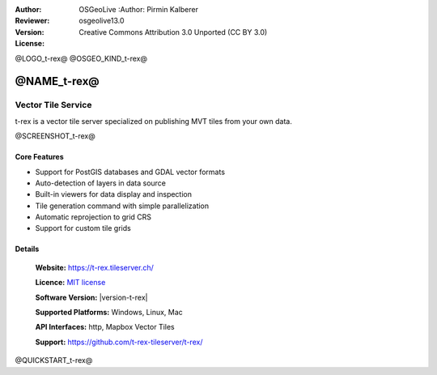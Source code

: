 :Author: OSGeoLive :Author: Pirmin Kalberer
:Reviewer: 
:Version: osgeolive13.0
:License: Creative Commons Attribution 3.0 Unported (CC BY 3.0)

@LOGO_t-rex@
@OSGEO_KIND_t-rex@

@NAME_t-rex@
================================================================================

Vector Tile Service
~~~~~~~~~~~~~~~~~~~~~~~~~~~~~~~~~~~~~~~~~~~~~~~~~~~~~~~~~~~~~~~~~~~~~~~~~~~~~~~~

t-rex is a vector tile server specialized on publishing MVT tiles from your own data.

@SCREENSHOT_t-rex@

Core Features
--------------------------------------------------------------------------------

* Support for PostGIS databases and GDAL vector formats
* Auto-detection of layers in data source
* Built-in viewers for data display and inspection
* Tile generation command with simple parallelization
* Automatic reprojection to grid CRS
* Support for custom tile grids


Details
--------------------------------------------------------------------------------

  **Website:**  https://t-rex.tileserver.ch/
  
  **Licence:** `MIT license <http://opensource.org/licenses/MIT>`_
  
  **Software Version:** |version-t-rex|
  
  **Supported Platforms:** Windows, Linux, Mac
  
  **API Interfaces:** http, Mapbox Vector Tiles
  
  **Support:** https://github.com/t-rex-tileserver/t-rex/

@QUICKSTART_t-rex@

.. presentation-note
    t-rex is a vector tile server specialized on publishing MVT tiles from your own data..

